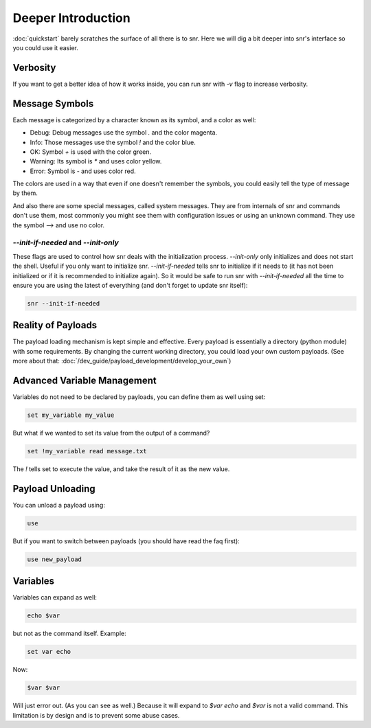 Deeper Introduction
===================

:doc:`quickstart` barely scratches the surface of all there is to snr. Here we will dig a bit deeper into snr's interface so you could use it easier.

Verbosity
---------

If you want to get a better idea of how it works inside, you can run snr with `-v` flag to increase verbosity.

Message Symbols
---------------

Each message is categorized by a character known as its symbol, and a color as well:

* Debug: Debug messages use the symbol `.` and the color magenta.

* Info: Those messages use the symbol `!` and the color blue.

* OK: Symbol `+` is used with the color green.

* Warning: Its symbol is `*` and uses color yellow.

* Error: Symbol is `-` and uses color red.

The colors are used in a way that even if one doesn't remember the symbols, you could easily tell the type of message by them.

And also there are some special messages, called system messages. They are from internals of snr and commands don't use them, most commonly you might see them with configuration issues or using an unknown command. They use the symbol `-->` and use no color.

`--init-if-needed` and `--init-only`
^^^^^^^^^^^^^^^^^^^^^^^^^^^^^^^^^^^^

These flags are used to control how snr deals with the initialization process. 
`--init-only` only initializes and does not start the shell. Useful if you only want to initialize snr.
`--init-if-needed` tells snr to initialize if it needs to (it has not been initialized or if it is recommended to initialize again).
So it would be safe to run snr with `--init-if-needed` all the time to ensure you are using the latest of everything (and don't forget to update snr itself): 

.. code-block:: shell

    snr --init-if-needed

Reality of Payloads
-------------------

The payload loading mechanism is kept simple and effective.
Every payload is essentially a directory (python module) with some requirements.
By changing the current working directory, you could load your own custom payloads. (See more about that: :doc:`/dev_guide/payload_development/develop_your_own`)

Advanced Variable Management
----------------------------

Variables do not need to be declared by payloads, you can define them as well using set:

.. code-block::

    set my_variable my_value

But what if we wanted to set its value from the output of a command?

.. code-block::

    set !my_variable read message.txt

The `!` tells set to execute the value, and take the result of it as the new value.

Payload Unloading
-----------------

You can unload a payload using:

.. code-block::

    use

But if you want to switch between payloads (you should have read the faq first):

.. code-block::

    use new_payload

Variables
---------

Variables can expand as well:

.. code-block::

    echo $var

but not as the command itself. Example:

.. code-block::

    set var echo

Now:

.. code-block::

    $var $var

Will just error out. (As you can see as well.) Because it will expand to `$var echo` and `$var` is not a valid command.
This limitation is by design and is to prevent some abuse cases.

.. seealso::

    :doc:`configuration`
        Snr's behavior can be configured with a configuration file as well.
